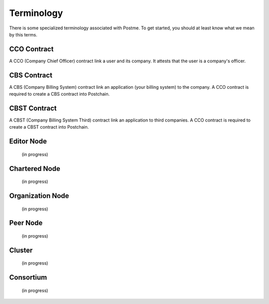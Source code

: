.. _terminology:

Terminology
===========

There is some specialized terminology associated with Postme. To get started, you should at least know what we mean by this terms.


CCO Contract
------------
A CCO (Company Chief Officer) contract link a user and its company. It attests that the user is a company's officer.

CBS Contract
------------
A CBS (Company Billing System) contract link an application (your billing system) to the company. A CCO contract is required to create a CBS contract into Postchain.

CBST Contract
-------------
A CBST (Company Billing System Third) contract link an application to third companies. A CCO contract is required to create a CBST contract into Postchain.

Editor Node
-----------
 (in progress)


Chartered Node
--------------
 (in progress)


Organization Node
-----------------
 (in progress)


Peer Node
---------
 (in progress)


Cluster
-------
 (in progress)


Consortium
----------
 (in progress)